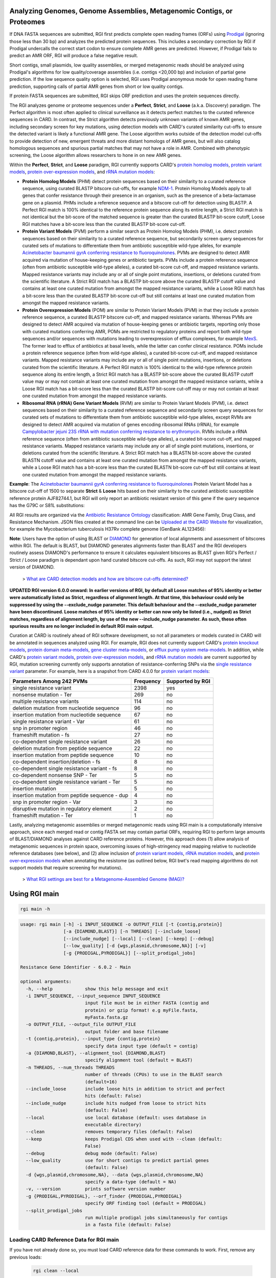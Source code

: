 Analyzing Genomes, Genome Assemblies, Metagenomic Contigs, or Proteomes
-----------------------------------------------------------------------

If DNA FASTA sequences are submitted, RGI first predicts complete open reading frames (ORFs) using `Prodigal <https://github.com/hyattpd/Prodigal>`_ (ignoring those less than 30 bp) and analyzes the predicted protein sequences. This includes a secondary correction by RGI if Prodigal undercalls the correct start codon to ensure complete AMR genes are predicted. However, if Prodigal fails to predict an AMR ORF, RGI will produce a false negative result.

Short contigs, small plasmids, low quality assemblies, or merged metagenomic reads should be analyzed using Prodigal's algorithms for low quality/coverage assemblies (i.e. contigs <20,000 bp) and inclusion of partial gene prediction. If the low sequence quality option is selected, RGI uses Prodigal anonymous mode for open reading frame prediction, supporting calls of partial AMR genes from short or low quality contigs.

If protein FASTA sequences are submitted, RGI skips ORF prediction and uses the protein sequences directly.

The RGI analyzes genome or proteome sequences under a **Perfect**, **Strict**, and **Loose** (a.k.a. Discovery) paradigm. The Perfect algorithm is most often applied to clinical surveillance as it detects perfect matches to the curated reference sequences in CARD. In contrast, the Strict algorithm detects previously unknown variants of known AMR genes, including secondary screen for key mutations, using detection models with CARD's curated similarity cut-offs to ensure the detected variant is likely a functional AMR gene. The Loose algorithm works outside of the detection model cut-offs to provide detection of new, emergent threats and more distant homologs of AMR genes, but will also catalog homologous sequences and spurious partial matches that may not have a role in AMR. Combined with phenotypic screening, the Loose algorithm allows researchers to hone in on new AMR genes.

Within the **Perfect**, **Strict**, and **Loose** paradigm, RGI currently supports CARD's `protein homolog models <https://card.mcmaster.ca/ontology/40292>`_, `protein variant models <https://card.mcmaster.ca/ontology/40293>`_, `protein over-expression models <https://card.mcmaster.ca/ontology/41091>`_, and `rRNA mutation models <https://card.mcmaster.ca/ontology/40295>`_:

* **Protein Homolog Models** (PHM) detect protein sequences based on their similarity to a curated reference sequence, using curated BLASTP bitscore cut-offs, for example `NDM-1 <https://card.mcmaster.ca/ontology/36728>`_. Protein Homolog Models apply to all genes that confer resistance through their presence in an organism, such as the presence of a beta-lactamase gene on a plasmid. PHMs include a reference sequence and a bitscore cut-off for detection using BLASTP. A Perfect RGI match is 100% identical to the reference protein sequence along its entire length, a Strict RGI match is not identical but the bit-score of the matched sequence is greater than the curated BLASTP bit-score cutoff, Loose RGI matches have a bit-score less than the curated BLASTP bit-score cut-off.
* **Protein Variant Models** (PVM) perform a similar search as Protein Homolog Models (PHM), i.e. detect protein sequences based on their similarity to a curated reference sequence, but secondarily screen query sequences for curated sets of mutations to differentiate them from antibiotic susceptible wild-type alleles, for example `Acinetobacter baumannii gyrA conferring resistance to fluoroquinolones <https://card.mcmaster.ca/ontology/40507>`_. PVMs are designed to detect AMR acquired via mutation of house-keeping genes or antibiotic targets. PVMs include a protein reference sequence (often from antibiotic susceptible wild-type alleles), a curated bit-score cut-off, and mapped resistance variants. Mapped resistance variants may include any or all of single point mutations, insertions, or deletions curated from the scientific literature. A Strict RGI match has a BLASTP bit-score above the curated BLASTP cutoff value and contains at least one curated mutation from amongst the mapped resistance variants, while a Loose RGI match has a bit-score less than the curated BLASTP bit-score cut-off but still contains at least one curated mutation from amongst the mapped resistance variants.
* **Protein Overexpression Models** (POM) are similar to Protein Variant Models (PVM) in that they include a protein reference sequence, a curated BLASTP bitscore cut-off, and mapped resistance variants. Whereas PVMs are designed to detect AMR acquired via mutation of house-keeping genes or antibiotic targets, reporting only those with curated mutations conferring AMR, POMs are restricted to regulatory proteins and report both wild-type sequences and/or sequences with mutations leading to overexpression of efflux complexes, for example `MexS <https://card.mcmaster.ca/ontology/37193>`_. The former lead to efflux of antibiotics at basal levels, while the latter can confer clinical resistance. POMs include a protein reference sequence (often from wild-type alleles), a curated bit-score cut-off, and mapped resistance variants. Mapped resistance variants may include any or all of single point mutations, insertions, or deletions curated from the scientific literature. A Perfect RGI match is 100% identical to the wild-type reference protein sequence along its entire length, a Strict RGI match has a BLASTP bit-score above the curated BLASTP cutoff value may or may not contain at least one curated mutation from amongst the mapped resistance variants, while a Loose RGI match has a bit-score less than the curated BLASTP bit-score cut-off may or may not contain at least one curated mutation from amongst the mapped resistance variants.
* **Ribosomal RNA (rRNA) Gene Variant Models** (RVM) are similar to Protein Variant Models (PVM), i.e. detect  sequences based on their similarity to a curated reference sequence and secondarily screen query sequences for curated sets of mutations to differentiate them from antibiotic susceptible wild-type alleles, except RVMs are designed to detect AMR acquired via mutation of genes encoding ribosomal RNAs (rRNA), for example `Campylobacter jejuni 23S rRNA with mutation conferring resistance to erythromycin <https://card.mcmaster.ca/ontology/42445>`_. RVMs include a rRNA reference sequence (often from antibiotic susceptible wild-type alleles), a curated bit-score cut-off, and mapped resistance variants. Mapped resistance variants may include any or all of single point mutations, insertions, or deletions curated from the scientific literature. A Strict RGI match has a BLASTN bit-score above the curated BLASTN cutoff value and contains at least one curated mutation from amongst the mapped resistance variants, while a Loose RGI match has a bit-score less than the curated BLASTN bit-score cut-off but still contains at least one curated mutation from amongst the mapped resistance variants.

**Example**: The `Acinetobacter baumannii gyrA conferring resistance to fluoroquinolones <https://card.mcmaster.ca/ontology/40507>`_ Protein Variant Model has a bitscore cut-off of 1500 to separate **Strict** & **Loose** hits based on their similarity to the curated antibiotic susceptible reference protein AJF82744.1, but RGI will only report an antibiotic resistant version of this gene if the query sequence has the G79C or S81L substitutions:

.. image:: /images/gyrA.jpg

All RGI results are organized via the `Antibiotic Resistance Ontology <https://card.mcmaster.ca/ontology/36006>`_ classification: AMR Gene Family, Drug Class, and Resistance Mechanism. JSON files created at the command line can be `Uploaded at the CARD Website <https://card.mcmaster.ca/analyze/rgi>`_ for visualization, for example the Mycobacterium tuberculosis H37Rv complete genome (GenBank AL123456):

.. image:: /images/rgiwheel.jpg

**Note**: Users have the option of using BLAST or `DIAMOND <https://github.com/bbuchfink/diamond>`_ for generation of local alignments and assessment of bitscores within RGI. The default is BLAST, but DIAMOND generates alignments faster than BLAST and the RGI developers routinely assess DIAMOND's performance to ensure it calculates equivalent bitscores as BLAST given RGI's Perfect / Strict / Loose paradigm is dependant upon hand curated bitscore cut-offs. As such, RGI may not support the latest version of DIAMOND.

 > `What are CARD detection models and how are bitscore cut-offs determined? <https://github.com/arpcard/rgi/issues/140>`_

**UPDATED RGI version 6.0.0 onward: In earlier versions of RGI, by default all Loose matches of 95% identity or better were automatically listed as Strict, regardless of alignment length. At that time, this behaviour could only be suppressed by using the --exclude_nudge parameter. This default behaviour and the --exclude_nudge parameter have been discontinued. Loose matches of 95% identity or better can now only be listed (i.e., nudged) as Strict matches, regardless of alignment length, by use of the new --include_nudge parameter. As such, these often spurious results are no longer included in default RGI main output.**

Curation at CARD is routinely ahead of RGI software development, so not all parameters or models curated in CARD will be annotated in sequences analyzed using RGI. For example, RGI does not currently support CARD's `protein knockout models <https://card.mcmaster.ca/ontology/40354>`_, `protein domain meta-models <https://card.mcmaster.ca/ontology/40326>`_, `gene cluster meta-models <https://card.mcmaster.ca/ontology/40298>`_, or `efflux pump system meta-models <https://card.mcmaster.ca/ontology/41112>`_. In addition, while CARD's `protein variant models <https://card.mcmaster.ca/ontology/40293>`_, `protein over-expression models <https://card.mcmaster.ca/ontology/41091>`_, and `rRNA mutation models <https://card.mcmaster.ca/ontology/40295>`_ are current supported by RGI, mutation screening currently only supports annotation of resistance-conferring SNPs via the `single resistance variant <https://card.mcmaster.ca/ontology/36301>`_ parameter. For example, here is a snapshot from CARD 4.0.0 for `protein variant models <https://card.mcmaster.ca/ontology/40293>`_:

+----------------------------------------------------------+------------------------------------------------+---------------------+
|    Parameters Among 242 PVMs                             | Frequency                                      | Supported by RGI    |
+==========================================================+================================================+=====================+
|    single resistance variant                             | 2398                                           |yes                  |
+----------------------------------------------------------+------------------------------------------------+---------------------+
|    nonsense mutation - Ter                               | 269                                            |no                   |
+----------------------------------------------------------+------------------------------------------------+---------------------+
|    multiple resistance variants                          | 114                                            |no                   |
+----------------------------------------------------------+------------------------------------------------+---------------------+
|    deletion mutation from nucleotide sequence            | 96                                             |no                   |
+----------------------------------------------------------+------------------------------------------------+---------------------+
|    insertion mutation from nucleotide sequence           | 67                                             |no                   |
+----------------------------------------------------------+------------------------------------------------+---------------------+
|    single resistance variant - Var                       | 61                                             |no                   |
+----------------------------------------------------------+------------------------------------------------+---------------------+
|    snp in promoter region                                | 46                                             |no                   |
+----------------------------------------------------------+------------------------------------------------+---------------------+
|    frameshift mutation - fs                              | 27                                             |no                   |
+----------------------------------------------------------+------------------------------------------------+---------------------+
|    co-dependent single resistance variant                | 26                                             |no                   |
+----------------------------------------------------------+------------------------------------------------+---------------------+
|    deletion mutation from peptide sequence               | 22                                             |no                   |
+----------------------------------------------------------+------------------------------------------------+---------------------+
|    insertion mutation from peptide sequence              | 10                                             |no                   |
+----------------------------------------------------------+------------------------------------------------+---------------------+
|    co-dependent insertion/deletion - fs                  | 8                                              |no                   |
+----------------------------------------------------------+------------------------------------------------+---------------------+
|    co-dependent single resistance variant - fs           | 8                                              |no                   |
+----------------------------------------------------------+------------------------------------------------+---------------------+
|    co-dependent nonsense SNP - Ter                       | 5                                              |no                   |
+----------------------------------------------------------+------------------------------------------------+---------------------+
|    co-dependent single resistance variant - Ter          | 5                                              |no                   |
+----------------------------------------------------------+------------------------------------------------+---------------------+
|    insertion mutation                                    | 5                                              |no                   |
+----------------------------------------------------------+------------------------------------------------+---------------------+
|    insertion mutation from peptide sequence - dup        | 4                                              |no                   |
+----------------------------------------------------------+------------------------------------------------+---------------------+
|    snp in promoter region - Var                          | 3                                              |no                   |
+----------------------------------------------------------+------------------------------------------------+---------------------+
|    disruptive mutation in regulatory element             | 2                                              |no                   |
+----------------------------------------------------------+------------------------------------------------+---------------------+
|    frameshift mutation - Ter                             | 1                                              |no                   |
+----------------------------------------------------------+------------------------------------------------+---------------------+

Lastly, analyzing metagenomic assemblies or merged metagenomic reads using RGI main is a computationally intensive approach, since each merged read or contig FASTA set may contain partial ORFs, requiring RGI to perform large amounts of BLAST/DIAMOND analyses against CARD reference proteins. However, this approach does (1) allow analysis of metagenomic sequences in protein space, overcoming issues of high-stringency read mapping relative to nucleotide reference databases (see below), and (2) allow inclusion of `protein variant models <https://card.mcmaster.ca/ontology/40293>`_, `rRNA mutation models <https://card.mcmaster.ca/ontology/40295>`_, and `protein over-expression models <https://card.mcmaster.ca/ontology/41091>`_ when annotating the resistome (as outlined below, RGI bwt's read mapping algorithms do not support models that require screening for mutations).

 > `What RGI settings are best for a Metagenome-Assembled Genome (MAG)? <https://github.com/arpcard/FAQ#rgi-faqs>`_

Using RGI main
--------------

.. code-block:: sh

   rgi main -h

.. code-block:: sh

					usage: rgi main [-h] -i INPUT_SEQUENCE -o OUTPUT_FILE [-t {contig,protein}]
					                [-a {DIAMOND,BLAST}] [-n THREADS] [--include_loose]
					                [--include_nudge] [--local] [--clean] [--keep] [--debug]
					                [--low_quality] [-d {wgs,plasmid,chromosome,NA}] [-v]
					                [-g {PRODIGAL,PYRODIGAL}] [--split_prodigal_jobs]

					Resistance Gene Identifier - 6.0.2 - Main

					optional arguments:
					  -h, --help            show this help message and exit
					  -i INPUT_SEQUENCE, --input_sequence INPUT_SEQUENCE
					                        input file must be in either FASTA (contig and
					                        protein) or gzip format! e.g myFile.fasta,
					                        myFasta.fasta.gz
					  -o OUTPUT_FILE, --output_file OUTPUT_FILE
					                        output folder and base filename
					  -t {contig,protein}, --input_type {contig,protein}
					                        specify data input type (default = contig)
					  -a {DIAMOND,BLAST}, --alignment_tool {DIAMOND,BLAST}
					                        specify alignment tool (default = BLAST)
					  -n THREADS, --num_threads THREADS
					                        number of threads (CPUs) to use in the BLAST search
					                        (default=16)
					  --include_loose       include loose hits in addition to strict and perfect
					                        hits (default: False)
					  --include_nudge       include hits nudged from loose to strict hits
					                        (default: False)
					  --local               use local database (default: uses database in
					                        executable directory)
					  --clean               removes temporary files (default: False)
					  --keep                keeps Prodigal CDS when used with --clean (default:
					                        False)
					  --debug               debug mode (default: False)
					  --low_quality         use for short contigs to predict partial genes
					                        (default: False)
					  -d {wgs,plasmid,chromosome,NA}, --data {wgs,plasmid,chromosome,NA}
					                        specify a data-type (default = NA)
					  -v, --version         prints software version number
					  -g {PRODIGAL,PYRODIGAL}, --orf_finder {PRODIGAL,PYRODIGAL}
					                        specify ORF finding tool (default = PRODIGAL)
					  --split_prodigal_jobs
					                        run multiple prodigal jobs simultaneously for contigs
					                        in a fasta file (default: False)


Loading CARD Reference Data for RGI main
`````````````````````````````````````````

If you have not already done so, you must load CARD reference data for these commands to work. First, remove any previous loads:

   .. code-block:: sh

      rgi clean --local

Download CARD data:

   .. code-block:: sh

      wget https://card.mcmaster.ca/latest/data
      tar -xvf data ./card.json

Load into local or working directory:

   .. code-block:: sh

      rgi load --card_json /path/to/card.json --local

Running RGI main with Genome or Assembly DNA Sequences
```````````````````````````````````````````````````````

The default settings for RGI main will include Perfect or Strict predictions via BLAST against CARD reference sequences for ORFs predicted by Prodigal from submitted nucleotide sequences, applying any additional mutation screening depending upon the detection model type, e.g. CARD's `protein homolog models <https://card.mcmaster.ca/ontology/40292>`_, `protein variant models <https://card.mcmaster.ca/ontology/40293>`_, `rRNA mutation models <https://card.mcmaster.ca/ontology/40295>`_, and `protein over-expression models <https://card.mcmaster.ca/ontology/41091>`_. Prodigal ORF predictions will include complete start-to-stop ORFs only (ignoring those less than 30 bp).

   .. code-block:: sh

      rgi main --input_sequence /path/to/nucleotide_input.fasta --output_file /path/to/output_file 
        --local --clean

For AMR gene discovery, this can be expanded to include all Loose matches:

   .. code-block:: sh

      rgi main --input_sequence /path/to/nucleotide_input.fasta
        --output_file /path/to/output_file --local --clean --include_loose

Or alternatively, users can select to list Loose matches of 95% identity or better as Strict matches, regardless of alignment length:

   .. code-block:: sh

      rgi main --input_sequence /path/to/nucleotide_input.fasta
        --output_file /path/to/output_file --local --clean --include_nudge

Short contigs, small plasmids, low quality assemblies, or merged metagenomic reads should be analyzed using Prodigal's algorithms for low quality/coverage assemblies (i.e. contigs <20,000 bp) and inclusion of partial gene prediction. If the low sequence quality option is selected, RGI uses Prodigal anonymous mode for open reading frame prediction, supporting calls of partial AMR genes from short or low quality contigs:

   .. code-block:: sh

      rgi main --input_sequence /path/to/nucleotide_input.fasta
        --output_file /path/to/output_file --local --clean --low_quality

Arguments can be used in combination. For example, analysis of metagenomic assemblies can be a computationally intensive approach so users may wish to use the faster DIAMOND algorithms, but the data may include short contigs with partial ORFs so the --low_quality flag may also be desirable. Partial ORFs may not pass curated bitscore cut-offs or novel samples may contain divergent alleles, so nudging 95% identity Loose matches to Strict matches may aid resistome annotation, although we suggest manual sorting of results by % identity or HSP length:

   .. code-block:: sh

      rgi main --input_sequence /path/to/nucleotide_input.fasta
        --output_file /path/to/output_file --local --clean -a DIAMOND --low_quality
        --include_nudge

This same analysis can be threaded over many processors if high-performance computing is available:

   .. code-block:: sh

      rgi main --input_sequence /path/to/nucleotide_input.fasta
        --output_file /path/to/output_file --local --clean -a DIAMOND --low_quality
        --include_nudge --num_threads 40 --split_prodigal_jobs

Running RGI main with Protein Sequences
```````````````````````````````````````

If you have not already done so, you must load CARD reference data for these commands to work. First, remove any previous loads:

   .. code-block:: sh

      rgi clean --local

Download CARD data:

   .. code-block:: sh

      wget https://card.mcmaster.ca/latest/data
      tar -xvf data ./card.json

Load into local or working directory:

   .. code-block:: sh

      rgi load --card_json /path/to/card.json --local

If protein FASTA sequences are submitted, RGI skips ORF prediction and uses the protein sequences directly (thus excluding the `rRNA mutation models <https://card.mcmaster.ca/ontology/40295>`_). The same parameter combinations as above can be used, e.g. RGI annotating protein sequencing using the defaults:

   .. code-block:: sh

      rgi main --input_sequence /path/to/protein_input.fasta
        --output_file /path/to/output_file --local --clean -t protein

As above, for AMR gene discovery this can be expanded to include all Loose matches:

   .. code-block:: sh

      rgi main --input_sequence /path/to/protein_input.fasta
        --output_file /path/to/output_file --local --clean --include_loose -t protein

Other parameters can be used alone or in combination as above.

Running RGI main using GNU Parallel
````````````````````````````````````

System wide and writing log files for each input file. Note: add code below to script.sh then run with `./script.sh /path/to/input_files`.

   .. code-block:: sh

      #!/bin/bash
      DIR=`find . -mindepth 1 -type d`
      for D in $DIR; do
            NAME=$(basename $D);
            parallel --no-notice --progress -j+0 'rgi main -i {} -o {.} -n 16 -a diamond --clean --debug > {.}.log 2>&1' ::: $NAME/*.{fa,fasta};
      done

RGI main Tab-Delimited Output Details
`````````````````````````````````````

+----------------------------------------------------------+------------------------------------------------+
|    Field                                                 | Contents                                       |
+==========================================================+================================================+
|    ORF_ID                                                | Open Reading Frame identifier (internal to RGI)|
+----------------------------------------------------------+------------------------------------------------+
|    Contig                                                | Source Sequence                                |
+----------------------------------------------------------+------------------------------------------------+
|    Start                                                 | Start co-ordinate of ORF                       |
+----------------------------------------------------------+------------------------------------------------+
|    Stop                                                  | End co-ordinate of ORF                         |
+----------------------------------------------------------+------------------------------------------------+
|    Orientation                                           | Strand of ORF                                  |
+----------------------------------------------------------+------------------------------------------------+
|    Cut_Off                                               | RGI Detection Paradigm (Perfect, Strict, Loose)|
+----------------------------------------------------------+------------------------------------------------+
|    Pass_Bitscore                                         | Strict detection model bitscore cut-off        |
+----------------------------------------------------------+------------------------------------------------+
|    Best_Hit_Bitscore                                     | Bitscore value of match to top hit in CARD     |
+----------------------------------------------------------+------------------------------------------------+
|    Best_Hit_ARO                                          | ARO term of top hit in CARD                    |
+----------------------------------------------------------+------------------------------------------------+
|    Best_Identities                                       | Percent identity of match to top hit in CARD   |
+----------------------------------------------------------+------------------------------------------------+
|    ARO                                                   | ARO accession of match to top hit in CARD      |
+----------------------------------------------------------+------------------------------------------------+
|    Model_type                                            | CARD detection model type                      |
+----------------------------------------------------------+------------------------------------------------+
|    SNPs_in_Best_Hit_ARO                                  | Mutations observed in the ARO term of top hit  |
|                                                          | in CARD (if applicable)                        |
+----------------------------------------------------------+------------------------------------------------+
|    Other_SNPs                                            | Mutations observed in ARO terms of other hits  |
|                                                          | indicated by model id (if applicable)          |
+----------------------------------------------------------+------------------------------------------------+
|    Drug Class                                            | ARO Categorization                             |
+----------------------------------------------------------+------------------------------------------------+
|    Resistance Mechanism                                  | ARO Categorization                             |
+----------------------------------------------------------+------------------------------------------------+
|    AMR Gene Family                                       | ARO Categorization                             |
+----------------------------------------------------------+------------------------------------------------+
|    Predicted_DNA                                         | ORF predicted nucleotide sequence              |
+----------------------------------------------------------+------------------------------------------------+
|    Predicted_Protein                                     | ORF predicted protein sequence                 |
+----------------------------------------------------------+------------------------------------------------+
|    CARD_Protein_Sequence                                 | Protein sequence of top hit in CARD            |
+----------------------------------------------------------+------------------------------------------------+
|    Percentage Length of Reference Sequence               | (length of ORF protein /                       |
|                                                          | length of CARD reference protein)              |
+----------------------------------------------------------+------------------------------------------------+
|    ID                                                    | HSP identifier (internal to RGI)               |
+----------------------------------------------------------+------------------------------------------------+
|    Model_id                                              | CARD detection model id                        |
+----------------------------------------------------------+------------------------------------------------+
|    Nudged                                                | TRUE = Hit nudged from Loose to Strict         |
+----------------------------------------------------------+------------------------------------------------+
|    Note                                                  | Reason for nudge or other notes                |
+----------------------------------------------------------+------------------------------------------------+
|    Hit_Start                                             | Start co-ordinate for HSP in CARD reference    |
+----------------------------------------------------------+------------------------------------------------+
|    Hit_End                                               | End co-ordinate for HSP in CARD reference      |
+----------------------------------------------------------+------------------------------------------------+
|    Antibiotic                                            | ARO Categorization                             |
+----------------------------------------------------------+------------------------------------------------+
|    AST_Source                                            | Source of antibiotic susceptibility data       |
|                                                          | (AST, i.e, phenotypic association)             |
+----------------------------------------------------------+------------------------------------------------+

AST_Source: **PubMed**: mutation data hand curated from the scientific literature, evaluated as conferring resistance (R). **CRyPTIC**: mutation data acquired from the `CRyPTIC catalog <https://www.biorxiv.org/content/10.1101/2024.10.07.617009v1>`_, evaluated as resistant (R), susceptible (S), or undetermined (U). **ReSeqTB**: mutation data acquired from the `ReSeqTB catalog <https://pubmed.ncbi.nlm.nih.gov/30337678/>`_, evaluated as conferring resistance (Minimal, Moderate, High), not conferring resistance (None), or Indeterminate. **WHO**: mutation data acquired from the `WHO 2023 catalog <https://www.who.int/publications/i/item/9789240082410>`_, evaluated as resistant (R), susceptible (S), or undetermined (U).

Generating Heat Maps of RGI main Results
````````````````````````````````````````

.. code-block:: sh

   rgi heatmap -h

.. code-block:: sh

				usage: rgi heatmap [-h] -i INPUT
				                   [-cat {drug_class,resistance_mechanism,gene_family}] [-f]
				                   [-o OUTPUT] [-clus {samples,genes,both}]
				                   [-d {plain,fill,text}] [--debug]

				Resistance Gene Identifier - 6.0.2 - Heatmap

				Creates a heatmap when given multiple RGI results.

				optional arguments:
				  -h, --help            show this help message and exit
				  -i INPUT, --input INPUT
				                        Directory containing the RGI .json files (REQUIRED)
				  -cat {drug_class,resistance_mechanism,gene_family}, --category {drug_class,resistance_mechanism,gene_family}
				                        The option to organize resistance genes based on a category.
				  -f, --frequency       Represent samples based on resistance profile.
				  -o OUTPUT, --output OUTPUT
				                        Name for the output EPS and PNG files.
				                        The number of files run will automatically
				                        be appended to the end of the file name.(default=RGI_heatmap)
				  -clus {samples,genes,both}, --cluster {samples,genes,both}
				                        Option to use SciPy's hiearchical clustering algorithm to cluster rows (AMR genes) or columns (samples).
				  -d {plain,fill,text}, --display {plain,fill,text}
				                        Specify display options for categories (deafult=plain).
				  --debug               debug mode

.. image:: /images/heatmap.jpg

RGI heatmap produces EPS and PNG image files. An example where rows are organized by AMR Gene Family and columns clustered by similarity of resistome is shown above.

Generate a heat map from pre-compiled RGI main JSON files, samples and AMR genes organized alphabetically:

      .. code-block:: sh

            rgi heatmap --input /path/to/rgi_results_json_files_directory/
                --output /path/to/output_file

Generate a heat map from pre-compiled RGI main JSON files, samples clustered by similarity of resistome and AMR genes organized by AMR gene family:

      .. code-block:: sh

            rgi heatmap --input /path/to/rgi_results_json_files_directory/
                --output /path/to/output_file -cat gene_family -clus samples

Generate a heat map from pre-compiled RGI main JSON files, samples clustered by similarity of resistome and AMR genes organized by Drug Class:

      .. code-block:: sh

            rgi heatmap --input /path/to/rgi_results_json_files_directory/
                --output /path/to/output_file -cat drug_class -clus samples

Generate a heat map from pre-compiled RGI main JSON files, samples clustered by similarity of resistome and AMR genes organized by distribution among samples:

      .. code-block:: sh

            rgi heatmap --input /path/to/rgi_results_json_files_directory/
                --output /path/to/output_file -clus both

Generate a heat map from pre-compiled RGI main JSON files, samples clustered by similarity of resistome (with histogram used for abundance of identical resistomes) and AMR genes organized by distribution among samples:

      .. code-block:: sh

            rgi heatmap --input /path/to/rgi_results_json_files_directory/
                --output /path/to/output_file -clus both -f

